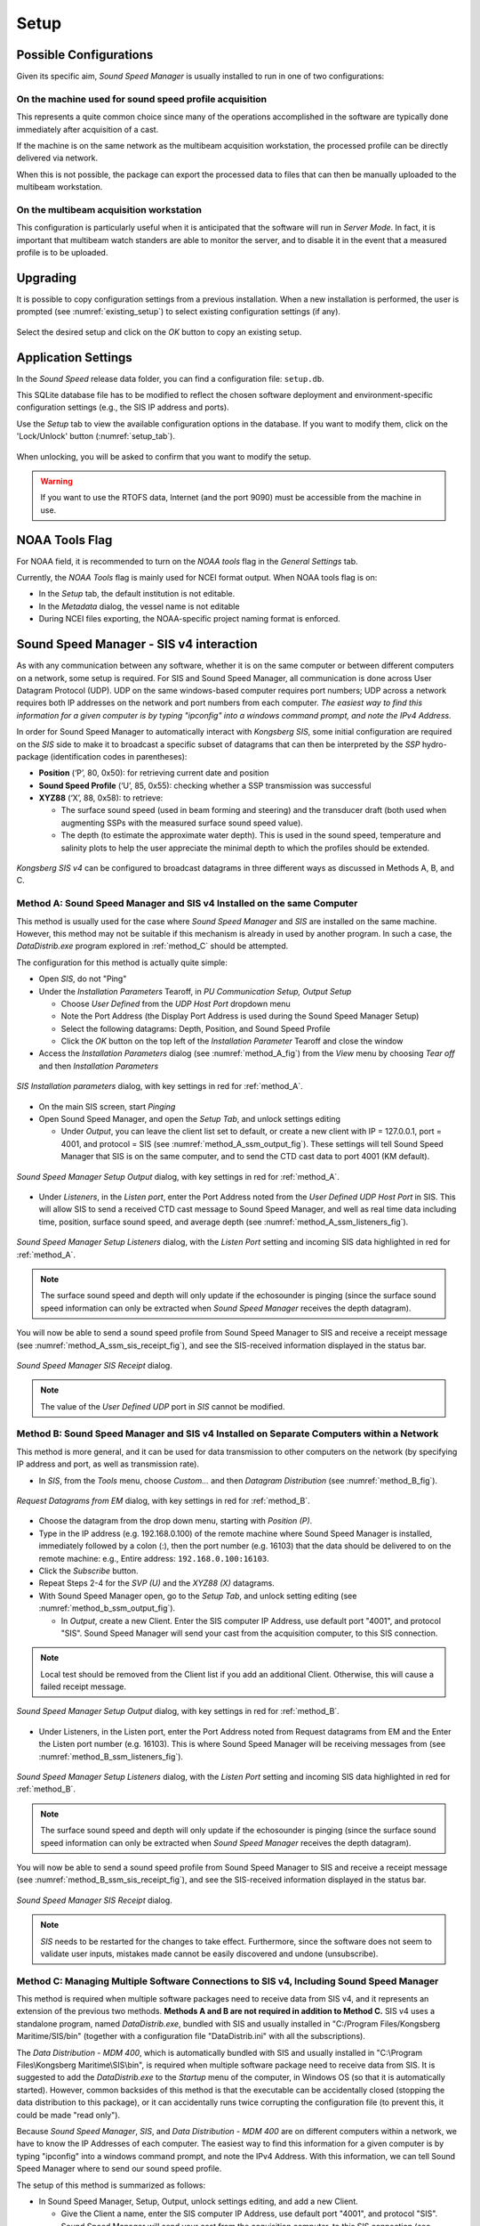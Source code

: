 *****
Setup
*****

.. _possible_configurations:

Possible Configurations
========================

.. index:: configurations

Given its specific aim, *Sound Speed Manager* is usually installed to run in one of two configurations:

On the machine used for sound speed profile acquisition
-------------------------------------------------------

This represents a quite common choice since many of the operations accomplished in the software are typically done
immediately after acquisition of a cast.

If the machine is on the same network as the multibeam acquisition workstation,
the processed profile can be directly delivered via network.

When this is not possible, the package can export the processed data to files that can then be manually uploaded
to the multibeam workstation.

On the multibeam acquisition workstation
----------------------------------------

This configuration is particularly useful when it is anticipated that the software will run in *Server Mode*.
In fact, it is important that multibeam watch standers are able to monitor the server, and to disable it
in the event that a measured profile is to be uploaded.

Upgrading
=========

.. index:: upgrade;

It is possible to copy configuration settings from a previous installation.
When a new installation is performed, the user is prompted (see :numref:`existing_setup`) to select existing configuration
settings (if any).

.. _existing_setup:
.. figure:: ./_static/existing_setup.png
    :width: 470px
    :align: center
    :alt: alternate text
    :figclass: align-center

    Select the desired setup and click on the *OK* button to copy an existing setup.

Application Settings
====================

.. index:: settings

In the *Sound Speed* release data folder, you can find a configuration file: ``setup.db``.

This SQLite database file has to be modified to reflect the chosen software deployment and environment-specific
configuration settings (e.g., the SIS IP address and ports).

Use the *Setup* tab to view the available configuration options in the database.
If you want to modify them, click on the 'Lock/Unlock' button (:numref:`setup_tab`).

.. _setup_tab:
.. figure:: ./_static/setup_tab.png
    :width: 600px
    :align: center
    :alt: alternate text
    :figclass: align-center

    When unlocking, you will be asked to confirm that you want to modify the setup.

.. index:: RTOFS

.. warning:: If you want to use the RTOFS data, Internet (and the port 9090) must be accessible from the machine in use.

NOAA Tools Flag
===============

.. index:: NOAA tools, flag

For NOAA field, it is recommended to turn on the *NOAA tools* flag in the *General Settings* tab.

Currently, the *NOAA Tools* flag is mainly used for NCEI format output. When NOAA tools flag is on:

* In the *Setup* tab, the default institution is not editable.
* In the *Metadata* dialog, the vessel name is not editable
* During NCEI files exporting, the NOAA-specific project naming format is enforced.

Sound Speed Manager - SIS v4 interaction
========================================

.. index:: SIS; v4

As with any communication between any software, whether it is on the same computer or between different computers on a
network, some setup is required. For SIS and Sound Speed Manager, all communication is done across User Datagram Protocol (UDP). UDP on
the same windows-based computer requires port numbers; UDP across a network requires both IP addresses on the network and port
numbers from each computer. *The easiest way to find this information for a given computer is by typing "ipconfig" into a
windows command prompt, and note the IPv4 Address.*

In order for Sound Speed Manager to automatically interact with *Kongsberg SIS*, some initial configuration are required
on the *SIS* side to make it to broadcast a specific subset of datagrams that can then be interpreted by the *SSP*
hydro-package (identification codes in parentheses):

* **Position** (‘P’, 80, 0x50): for retrieving current date and position

* **Sound Speed Profile** (‘U’, 85, 0x55): checking whether a SSP transmission was successful

* **XYZ88** (‘X’, 88, 0x58): to retrieve:

  * The surface sound speed (used in beam forming and steering) and the transducer draft (both used when augmenting
    SSPs with the measured surface sound speed value).
  * The depth (to estimate the approximate water depth). This is used in the sound speed, temperature and salinity plots
    to help the user appreciate the minimal depth to which the profiles should be extended.

.. _ssm_sis_interaction_fig:

.. figure:: ./_static/ssm_sis_interaction.png
    :width: 800px
    :align: center
    :height: 312px
    :alt: figure with ssm_sis_interaction
    :figclass: align-center

    *Kongsberg SIS v4* can be configured to broadcast datagrams in three different ways as discussed in Methods A, B, and C.

.. _method_A:

Method A: Sound Speed Manager and SIS v4 Installed on the same Computer
-----------------------------------------------------------------------

This method is usually used for the case where *Sound Speed Manager* and *SIS* are installed on the same machine.
However, this method may not be suitable if this mechanism is already in used by another program.
In such a case, the *DataDistrib.exe* program explored in :ref:`method_C` should be attempted.

The configuration for this method is actually quite simple:

* Open *SIS*, do not "Ping"
* Under the *Installation Parameters* Tearoff, in *PU Communication Setup, Output Setup*

  * Choose *User Defined* from the *UDP Host Port* dropdown menu
  * Note the Port Address (the Display Port Address is used during the Sound Speed Manager Setup)
  * Select the following datagrams: Depth, Position, and Sound Speed Profile
  * Click the *OK* button on the top left of the *Installation Parameter* Tearoff and close the window

* Access the *Installation Parameters* dialog (see :numref:`method_A_fig`) from the *View* menu by choosing *Tear off*
  and then *Installation Parameters*

.. _method_A_fig:

.. figure:: ./_static/methodA.png
    :width: 847px
    :align: center
    :height: 488px
    :alt: figure with method A
    :figclass: align-center

    *SIS Installation parameters* dialog, with key settings in red for :ref:`method_A`.

* On the main SIS screen, start *Pinging*
* Open Sound Speed Manager, and open the *Setup Tab*, and unlock settings editing

  * Under *Output*, you can leave the client list set to default, or create a new client with IP = 127.0.0.1, port = 4001,
    and protocol = SIS (see :numref:`method_A_ssm_output_fig`). These settings will tell Sound Speed Manager that SIS is on the same computer,
    and to send the CTD cast data to port 4001 (KM default).

.. _method_A_ssm_output_fig:

.. figure:: ./_static/methodA_ssm_output.png
    :width: 720px
    :align: center
    :height: 494px
    :alt: figure with method A ssm output
    :figclass: align-center

    *Sound Speed Manager Setup Output* dialog, with key settings in red for :ref:`method_A`.

* Under *Listeners*, in the *Listen port*, enter the Port Address noted from the *User Defined UDP Host Port* in SIS.
  This will allow SIS to send a received CTD cast message to Sound Speed Manager, and well as real time data including time, position,
  surface sound speed, and average depth (see :numref:`method_A_ssm_listeners_fig`).

.. _method_A_ssm_listeners_fig:

.. figure:: ./_static/methodA_ssm_listeners.png
    :width: 618px
    :align: center
    :height: 472px
    :alt: figure with method A ssm listeners
    :figclass: align-center

    *Sound Speed Manager Setup Listeners* dialog, with the *Listen Port* setting and incoming SIS data highlighted in red for :ref:`method_A`.

.. note:: The surface sound speed and depth will only update if the echosounder is pinging (since the surface sound speed
   information can only be extracted when *Sound Speed Manager* receives the depth datagram).

You will now be able to send a sound speed profile from Sound Speed Manager to SIS and receive a receipt message
(see :numref:`method_A_ssm_sis_receipt_fig`), and see the SIS-received information displayed in the status bar.

.. _method_A_ssm_sis_receipt_fig:

.. figure:: ./_static/ssm_sis_receipt.png
    :width: 285px
    :align: center
    :height: 123px
    :alt: figure with ssm sis receipt
    :figclass: align-center

    *Sound Speed Manager SIS Receipt* dialog.

.. note:: The value of the *User Defined UDP* port in *SIS* cannot be modified.

.. _method_B:

Method B: Sound Speed Manager and SIS v4 Installed on Separate Computers within a Network
-----------------------------------------------------------------------------------------

This method is more general, and it can be used for data transmission to other computers on the network
(by specifying IP address and port, as well as transmission rate).

* In *SIS*, from the *Tools* menu, choose *Custom…* and then *Datagram Distribution* (see :numref:`method_B_fig`).

.. _method_B_fig:

.. figure:: ./_static/methodB.png
    :width: 400px
    :align: center
    :height: 460px
    :alt: figure with method B
    :figclass: align-center

    *Request Datagrams from EM* dialog, with key settings in red for :ref:`method_B`.

* Choose the datagram from the drop down menu, starting with *Position (P)*.
* Type in the IP address (e.g. 192.168.0.100) of the remote machine where Sound Speed Manager is installed, immediately followed by a colon (:),
  then  the port number (e.g. 16103) that the data should be delivered to on the remote machine: e.g., Entire address: ``192.168.0.100:16103``.
* Click the *Subscribe* button.
* Repeat Steps 2-4 for the *SVP (U)* and the *XYZ88 (X)* datagrams.

* With Sound Speed Manager open, go to the *Setup Tab*, and unlock setting editing (see :numref:`method_b_ssm_output_fig`).

  * In *Output*, create a new Client. Enter the SIS computer IP Address, use default port "4001", and protocol "SIS". Sound Speed Manager
    will send your cast from the acquisition computer, to this SIS connection.

.. note:: Local test should be removed from the Client list if you add an additional Client. Otherwise, this will cause a failed
   receipt message.

.. _method_B_ssm_output_fig:

.. figure:: ./_static/methodB_ssm_output.png
    :width: 720px
    :align: center
    :height: 493px
    :alt: figure with method B ssm output
    :figclass: align-center

    *Sound Speed Manager Setup Output* dialog, with key settings in red for :ref:`method_B`.

* Under Listeners, in the Listen port, enter the Port Address noted from Request datagrams from EM and the Enter the Listen
  port number (e.g. 16103). This is where Sound Speed Manager will be receiving messages from (see :numref:`method_B_ssm_listeners_fig`).

.. _method_B_ssm_listeners_fig:

.. figure:: ./_static/methodB_ssm_listeners.png
    :width: 618px
    :align: center
    :height: 472px
    :alt: figure with method B ssm listeners
    :figclass: align-center

    *Sound Speed Manager Setup Listeners* dialog, with the *Listen Port* setting and incoming SIS data highlighted in red for :ref:`method_B`.

.. note:: The surface sound speed and depth will only update if the echosounder is pinging (since the surface sound speed
   information can only be extracted when *Sound Speed Manager* receives the depth datagram).

You will now be able to send a sound speed profile from Sound Speed Manager to SIS and receive a receipt message
(see :numref:`method_B_ssm_sis_receipt_fig`), and see the SIS-received information displayed in the status bar.

.. _method_B_ssm_sis_receipt_fig:

.. figure:: ./_static/ssm_sis_receipt.png
    :width: 285px
    :align: center
    :height: 123px
    :alt: figure with ssm sis receipt
    :figclass: align-center

    *Sound Speed Manager SIS Receipt* dialog.

.. note:: *SIS* needs to be restarted for the changes to take effect. Furthermore, since the software does not seem to
   validate user inputs, mistakes made cannot be easily discovered and undone (unsubscribe).

.. _method_C:

Method C: Managing Multiple Software Connections to SIS v4, Including Sound Speed Manager
-----------------------------------------------------------------------------------------

This method is required when multiple software packages need to receive data from SIS v4, and it represents an extension of
the previous two methods. **Methods A and B are not required in addition to Method C.** SIS v4 uses a standalone program, named
*DataDistrib.exe*, bundled with SIS and usually installed in "C:/Program Files/Kongsberg Maritime/SIS/bin" (together with a
configuration file "DataDistrib.ini" with all the subscriptions).

The *Data Distribution - MDM 400*, which is automatically bundled with SIS and usually installed in
"C:\\Program Files\\Kongsberg Maritime\\SIS\\bin", is required when multiple software package need to receive data from SIS.
It is suggested to add the *DataDistrib.exe* to the *Startup* menu of the computer, in Windows OS (so that it is automatically
started). However, common backsides of this method is that the executable can be accidentally closed (stopping the data
distribution to this package), or it can accidentally runs twice corrupting the configuration file (to prevent this, it
could be made "read only").

Because *Sound Speed Manager*, *SIS*, and *Data Distribution - MDM 400* are on different computers within a network, we have to know the
IP Addresses of each computer. The easiest way to find this information for a given computer is by typing "ipconfig" into
a windows command prompt, and note the IPv4 Address. With this information, we can tell Sound Speed Manager where to send our sound speed
profile.

The setup of this method is summarized as follows:

* In Sound Speed Manager, Setup, Output, unlock settings editing, and add a new Client.

  * Give the Client a name, enter the SIS computer IP Address, use default port "4001", and protocol "SIS". Sound Speed Manager will send
    your cast from the acquisition computer, to this SIS connection (see :numref:`method_c_ssm_output_fig`). Note: Local test
    should be removed from the Client list if you add an additional Client. This will caused a failed receipt message.

.. _method_C_ssm_output_fig:

.. figure:: ./_static/methodC_ssm_output.png
    :width: 720px
    :align: center
    :height: 493px
    :alt: figure with method C ssm output
    :figclass: align-center

    *Sound Speed Manager Setup Output* dialog, with key settings in red for :ref:`method_C`.

* In *SIS*, *Installation parameters*, *PU Communication Setup*, *Output Setup*, *UDP Host Port* drop down, select *User Defined* (note this Port address).

  * This address is used in *Data Distribution - MDM 400* as the source port (where the data is coming from)
    (see :numref:`method_c_sis_installation_fig`).

.. _method_C_sis_installation_fig:

.. figure:: ./_static/methodC_sis_installation.png
    :width: 847px
    :align: center
    :height: 488px
    :alt: figure with method C sis installation
    :figclass: align-center

    *SIS Installation Parameters* dialog, with key settings in red for :ref:`method_C`.

* In *Data Distribution - MDM 400*, messages will be sent from your "User Defined" UDP Host Port (noted in previous step) to
  any number of *Destination Ports* of your choosing.

  * First, the enter the "User Defined" UDP Host Port (from the previous step) in the "Source Port" column. The information
    for the "Destination: Port" column includes: the IP Address for the computer where Sound Speed Manager in located, followed by a ":" and
    the port number, which can be any port not already in use (e.g. 192.168.0.100: 16103). Note this port number; it will be
    used in the Sound Speed Manager setup.

.. _method_C_data_dist_fig:

.. figure:: ./_static/methodC_data_dist.png
    :width: 720px
    :align: center
    :height: 380px
    :alt: figure with method C data dist
    :figclass: align-center

    *Data Distribution - MDM 400* dialog, with key settings in orange for :ref:`method_C`.

* In Sound Speed Manager, Setup, Listeners, unlock settings editing.

  * Enter the Listen port number (the Destination Port number from Data Distribution - MDM 400). This is where Sound Speed Manager will be
    receiving messages from.

.. _method_C_ssm_listeners_fig:

.. figure:: ./_static/methodC_ssm_listeners.png
    :width: 618px
    :align: center
    :height: 472px
    :alt: figure with method C ssm listeners
    :figclass: align-center

    *Sound Speed Manager Setup Listeners* dialog, with the *Listen Port* setting and incoming SIS data highlighted in red for :ref:`method_C`.

For an example using Method C, see :numref:`method_C_sis_ssm_comms_fig` for a complete diagram. Here the "User Defined" Port
Address "16103" found in SIS's Installation Parameters, is enter in the "Source Port" column in Data Distribution - MDM 400.
The IP Address of the computer with Sound Speed Manager is entered in Data Distribution - MDM 400's
"Destination: Port" column, followed by an open port number, here "16103". This same port number is entered into Sound Speed
Manager's Listeners tab, in the "Listen port:" dialog.

.. _method_C_sis_ssm_comms_fig:

.. figure:: ./_static/methodC_sis_ssm_comms.png
    :width: 893px
    :align: center
    :height: 1378px
    :alt: figure with method C sis ssm comms
    :figclass: align-center

    *Complete Method C Diagram*, with key information and connections highlighted in orange for :ref:`method_C`.

You will now be able to send a sound speed profile from Sound Speed Manager to SIS and receive a receipt message
(see :numref:`method_C_ssm_sis_receipt_fig`), and see the SIS-received information displayed in the status bar.

.. _method_C_ssm_sis_receipt_fig:

.. figure:: ./_static/ssm_sis_receipt.png
    :width: 285px
    :align: center
    :height: 123px
    :alt: figure with ssm sis receipt
    :figclass: align-center

    *Sound Speed Manager SIS Receipt* dialog.

Sound Speed Manager - SIS v5 interaction
========================================

.. index:: SIS; v5
.. index:: K-Controller

The support of SIS v5 and K-Controller is currently **experimental**.

This method describes the case where Sound Speed Manager and K-Controller are installed on the same machine.

First, retrieve the multicast address/port from the K-Controller's *Output Setup*
(see :numref:`kctrl_output_setup_fig`).

.. _kctrl_output_setup_fig:

.. figure:: ./_static/kctrl_output_setup.png
    :width: 800px
    :align: center
    :alt: figure with K-Ctrol output setup
    :figclass: align-center

    KController's *Output Setup* dialog.

Open in editing mode the Sound Speed Manager's *Setup Tab*, then set the retrieved multicast address/port in the
*Listeners* sub-tab (see :numref:`kctrl_ssm_listeners_fig`).

.. _kctrl_ssm_listeners_fig:

.. figure:: ./_static/kctrl_ssm_listeners.png
    :width: 800px
    :align: center
    :alt: figure with SSM Setup tab
    :figclass: align-center

    *Listeners* tab in the Sound Speed Manager's *Setup*.

Then, switch to the *Input* sub-tab (see :numref:`kctrl_ssm_input_fig`) and select the *True* value
for the *Listen SIS5* field.

.. _kctrl_ssm_input_fig:

.. figure:: ./_static/kctrl_ssm_input.png
    :width: 800px
    :align: center
    :alt: figure with SSM Setup tab
    :figclass: align-center

    *Input* tab in the Sound Speed Manager's *Setup*.

The previous steps are required to make Sound Speed Manager able to listen the K-Controller.

In order to be able to transmit to K-Controller, you need to add a client in the *Output* sub-tab
(see :numref:`kctrl_ssm_output_fig`) using the following settings:

* IP: *127.0.0.1*
* port: *14002*
* protocol: *KCTRL*

.. _kctrl_ssm_output_fig:

.. figure:: ./_static/kctrl_ssm_output.png
    :width: 800px
    :align: center
    :alt: figure with SSM Setup tab
    :figclass: align-center

    *Output* tab in the Sound Speed Manager's *Setup*.

Now **restart** Sound Speed Manager. If a K-Controller-controlled sonar is pinging, you should start
to see the parsed information in the status bar (see :numref:`kctrl_ssm_input_fig`).

